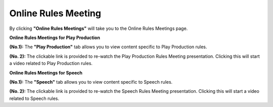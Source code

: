 Online Rules Meeting
==========================

.. image:: ../images/onlinerules.png

By clicking **"Online Rules Meetings"** will take you to the Online Rules Meetings page.
  
**Online Rules Meetings for Play Production**

.. thumbnail:: ../images/online_rules_PP.png
  :title: Online Rules Meeting Play Production
  
**(No.1):** The **"Play Production"** tab allows you to view content specific to Play Production rules.

**(No. 2):** The clickable link is provided to re-watch the Play Production Rules Meeting presentation. Clicking this will start a video related to Play Production rules.

**Online Rules Meetings for Speech**

.. thumbnail:: ../images/online_rules_SP.png
  :title: Online Rules Meeting Speech
  
**(No.1):** The **"Speech"** tab allows you to view content specific to Speech rules.

**(No. 2):** The clickable link is provided to re-watch the Speech Rules Meeting presentation. Clicking this will start a video related to Speech rules.

